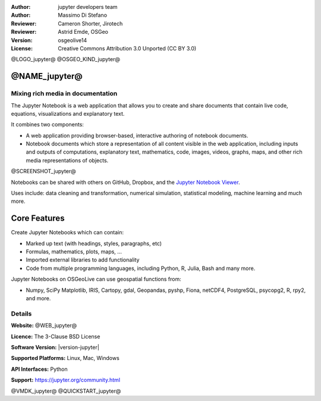 :Author: jupyter developers team
:Author: Massimo Di Stefano
:Reviewer: Cameron Shorter, Jirotech
:Reviewer: Astrid Emde, OSGeo
:Version: osgeolive14
:License: Creative Commons Attribution 3.0 Unported (CC BY 3.0)

@LOGO_jupyter@
@OSGEO_KIND_jupyter@


@NAME_jupyter@
================================================================================

Mixing rich media in documentation
--------------------------------------------------------------------------------

The Jupyter Notebook is a web application that allows you to create and share
documents that contain live code, equations, visualizations and explanatory
text.

It combines two components:

* A web application providing browser-based, interactive authoring of notebook documents.

* Notebook documents which store a representation of all content visible in the web application, including inputs and outputs of computations, explanatory text, mathematics, code, images, videos, graphs, maps, and other rich media representations of objects.

@SCREENSHOT_jupyter@

Notebooks can be shared with others on GitHub, Dropbox, and the `Jupyter
Notebook Viewer <https://nbviewer.org>`__.

Uses include: data cleaning and transformation, numerical simulation,
statistical modeling, machine learning and much more.


Core Features
================================================================================

Create Jupyter Notebooks which can contain:

* Marked up text (with headings, styles, paragraphs, etc)
* Formulas, mathematics, plots, maps, ...
* Imported external libraries to add functionality
* Code from multiple programming languages, including Python, R, Julia, Bash and many more.

Jupyter Notebooks on OSGeoLive can use geospatial functions from:

* Numpy, SciPy Matplotlib, IRIS, Cartopy, gdal, Geopandas, pyshp, Fiona, netCDF4, PostgreSQL, psycopg2, R, rpy2, and more.


Details
--------------------------------------------------------------------------------

**Website:** @WEB_jupyter@

**Licence:** The 3-Clause BSD License

**Software Version:** |version-jupyter|

**Supported Platforms:** Linux, Mac, Windows

**API Interfaces:** Python

**Support:** https://jupyter.org/community.html


@VMDK_jupyter@
@QUICKSTART_jupyter@

.. presentation-note
    Jupyter notebooks contain a list of input and output cells which allow you to embed rich media into a document. They are a bit like a spreadsheet in that each cell can contain code or a formula, and a bit like a web page in that authors can create presentations using structured text along with embedded rich media. Input cells can include geospatial functions from other applications, such as gdal, R, and many others.
